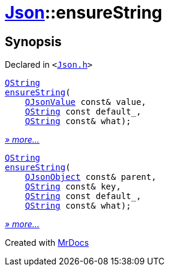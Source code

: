 [#Json-ensureString]
= xref:Json.adoc[Json]::ensureString
:relfileprefix: ../
:mrdocs:


== Synopsis

Declared in `&lt;https://github.com/PrismLauncher/PrismLauncher/blob/develop/launcher/Json.h#L268[Json&period;h]&gt;`

[source,cpp,subs="verbatim,replacements,macros,-callouts"]
----
xref:QString.adoc[QString]
xref:Json/ensureString-0b.adoc[ensureString](
    xref:QJsonValue.adoc[QJsonValue] const& value,
    xref:QString.adoc[QString] const default&lowbar;,
    xref:QString.adoc[QString] const& what);
----

[.small]#xref:Json/ensureString-0b.adoc[_» more..._]#

[source,cpp,subs="verbatim,replacements,macros,-callouts"]
----
xref:QString.adoc[QString]
xref:Json/ensureString-03.adoc[ensureString](
    xref:QJsonObject.adoc[QJsonObject] const& parent,
    xref:QString.adoc[QString] const& key,
    xref:QString.adoc[QString] const default&lowbar;,
    xref:QString.adoc[QString] const& what);
----

[.small]#xref:Json/ensureString-03.adoc[_» more..._]#



[.small]#Created with https://www.mrdocs.com[MrDocs]#
